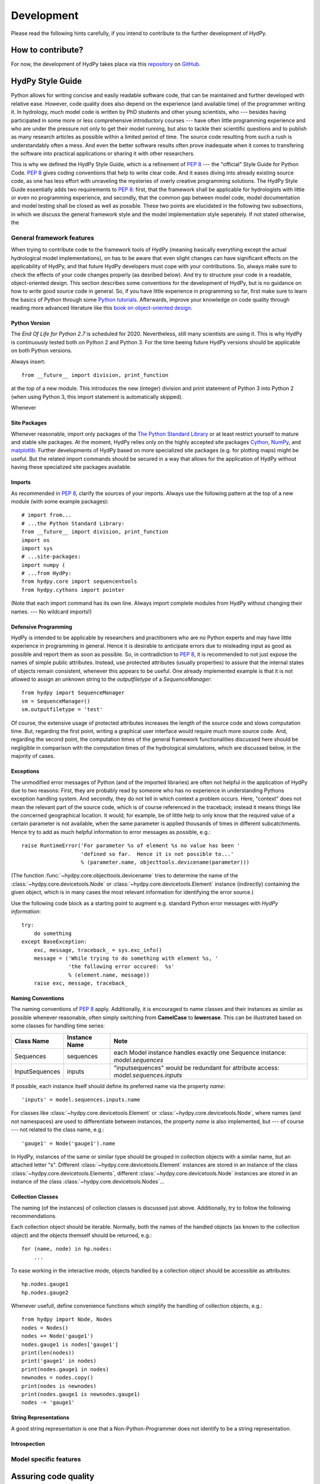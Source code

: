 .. _GitHub: https://github.com
.. _repository: https://github.com/tyralla/hydpy
.. _Python tutorials: https://www.python.org/about/gettingstarted/
.. _book on object-oriented design: http://www.itmaybeahack.com/homepage/books/oodesign.html
.. _PEP 8: https://www.python.org/dev/peps/pep-0008/
.. _The Python Standard Library: https://docs.python.org/2/library/
.. _Cython: http://www.cython.org/
.. _NumPy: http://www.numpy.org/
.. _matplotlib: http://matplotlib.org/
.. _End Of Life for Python 2.7: https://www.python.org/dev/peps/pep-0373/

.. _development:

Development
===========

Please read the following hints carefully, if you intend to contribute
to the further development of HydPy.


How to contribute?
__________________

For now, the development of HydPy takes place via this `repository`_ on
`GitHub`_.


HydPy Style Guide
_________________

Python allows for writing concise and easily readable software code,
that can be maintained and further developed with relative ease.
However, code quality does also depend on the experience (and available
time) of the programmer writing it.  In hydrology, much model code is
written by PhD students and other young scientists, who --- besides
having participated in some more or less comprehensive introductory
courses --- have often little programming experience and who are under
the pressure not only to get their model running, but also to tackle
their scientific questions and to publish as many research articles
as possible within a limited period of time.  The source code
resulting from such a rush is understandably often a mess.  And even
the better software results often prove inadequate when it comes
to transfering the software into practical applications or sharing it
with other researchers.

This is why we defined the HydPy Style Guide, which is a refinement
of `PEP 8`_ --- the "official" Style Guide for Python Code.
`PEP 8`_ gives coding conventions that help to write clear code.
And it eases diving into already existing source code, as one has
less effort with unraveling the mysteries of overly creative
programming solutions.  The HydPy Style Guide essentially adds two
requirements to `PEP 8`_: first, that the framework shall be
applicable for hydrologists with little or even no programming
experience, and secondly, that the common gap between model code,
model documentation and model testing shall be closed as well as
possible.  These two points are elucidated in the following two
subsections, in which we discuss the general framework style and
the model implementation style seperately.  If not stated otherwise,
the


General framework features
--------------------------
When trying to contribute code to the framework tools of HydPy (meaning
basically everything except the actual hydrological model implementations),
on has to be aware that even slight changes can have significant effects
on the applicability of HydPy, and that future HydPy developers must cope
with your contributions.   So, always make sure to check the effects of
your code changes properly (as desribed below).  And try to structure your
code in a readable, object-oriented design.  This section describes some
conventions for the development of HydPy, but is no guidance on how to write
good source code in general.  So, if you have little experience in programming
so far, first make sure to learn the basics of Python through some
`Python tutorials`_.  Afterwards, improve your  knowledge on code quality
through reading more advanced literature like this
`book on object-oriented design`_.

Python Version
..............
The `End Of Life for Python 2.7` is scheduled for 2020. Nevertheless, still many 
scientists are using it.  This is why HydPy is continuously tested both on Python 2 
and Python 3. For the time beeing future HydPy versions should be applicable on 
both Python versions.

Always insert::

    from __future__ import division, print_function

at the top of a new module.  This introduces the new (integer) division
and print statement of Python 3 into Python 2 (when using Python 3, this
import statement is automatically skipped).

Whenever 

Site Packages
.............
Whenever reasonable, import only packages of the
`The Python Standard Library`_ or at least restrict yourself
to mature and stable site packages.  At the moment, HydPy relies
only on the highly accepted site packages `Cython`_, `NumPy`_,
and `matplotlib`_.  Further developments of HydPy based on more
specialized site packages (e.g. for plotting maps) might be
useful.  But the related import commands should be secured in
a way that allows for the application of HydPy without having
these specialized site packages available.

Imports
.......
As recommended in `PEP 8`_, clarify the sources of your imports.
Always use the following pattern at the top of a new module
(with some example packages)::

    # import from...
    # ...the Python Standard Library:
    from __future__ import division, print_function
    import os
    import sys
    # ...site-packages:
    import numpy (
    # ...from HydPy:
    from hydpy.core import sequencentools
    from hydpy.cythons import pointer

(Note that each import command has its own line.  Always import
complete modules from HydPy without changing their names. ---
No wildcard imports!)

Defensive Programming
.....................
HydPy is intended to be applicable by researchers and practitioners
who are no Python experts and may have little experience in programming
in general.  Hence it is desirable to anticipate errors due to misleading
input as good as possible and report them as soon as possible.
So, in contradiction to `PEP 8`_, it is recommended to not just expose 
the names of simple public attributes.  Instead, use protected attributes 
(usually properties) to assure that the internal states of objects remain 
consistent, whenever this appears to be useful. One already implemented 
example is that it is not allowed to assign an unknown string to the 
`outputfiletype` of a `SequenceManager`::

    from hydpy import SequenceManager
    sm = SequenceManager()
    sm.outputfiletype = 'test'

Of course, the extensive usage of protected attributes increases
the length of the source code and slows computation time.  But,
regarding the first point, writing a graphical user interface
would require much more source code. And, regarding the second
point, the computation times of the general framework
functionalities discussed here should be negligible in comparison
with the computation times of the hydrological simulations,
which are discussed below, in the majority of cases.

Exceptions
..........
The unmodified error messages of Python (and of the imported
libraries) are often not helpful in the application of HydPy due
to two reasons: First, they are probably read by someone who has
no experience in understanding Pythons exception handling system.
And secondly, they do not tell in which context a problem occurs.
Here, "context" does not mean the relevant part of the source code,
which is of course referenced in the traceback; instead it means
things like the concerned geographical location.  It would, for example,
be of little help to only know that the required value of a certain
parameter is not available, when the same parameter is applied
thousands of times in different subcatchments.  Hence try to add
as much helpful information to error messages as possible, e.g.::

    raise RuntimeError('For parameter %s of element %s no value has been '
                       'defined so far.  Hence it is not possible to...'
                       % (parameter.name, objecttools.devicename(parameter)))

(The function :func:`~hydpy.core.objecttools.devicename` tries
to determine the name of the :class:`~hydpy.core.devicetools.Node`
or :class:`~hydpy.core.devicetools.Element` instance (indirectly)
containing the given object, which is in many cases the most relevant
information for identifying the error source.)

Use the following code block as a starting point to augment e.g.
standard Python error messages with `HydPy information`::

    try:
        do something
    except BaseException:
        exc, message, traceback_ = sys.exc_info()
        message = ('While trying to do something with element %s, '
                   'the following error occured:  %s'
                   % (element.name, message))
        raise exc, message, traceback_

Naming Conventions
..................
The naming conventions of `PEP 8`_ apply.  Additionally, it is
encouraged to name classes and their instances as similar as
possible whenever reasonable, often simply switching from
**CamelCase** to **lowercase**. This can be illustrated based
on some classes for handling time series:

=============== ============== ===================================================================================
Class Name      Instance Name  Note
=============== ============== ===================================================================================
Sequences       sequences      each Model instance handles exactly one Sequence instance: `model.sequences`
InputSequences  inputs         "inputsequences" would be redundant for attribute access: `model.sequences.inputs`
=============== ============== ===================================================================================

If possible, each instance itself should define its preferred name via
the property `name`::

	'inputs' = model.sequences.inputs.name

For classes like :class:`~hydpy.core.devicetools.Element` or
:class:`~hydpy.core.devicetools.Node`, where names (and not
namespaces) are used to differentiate between instances, the
property `name` is also implemented, but --- of course --- not
related to the class name, e.g.::

    'gauge1' = Node('gauge1').name

In HydPy, instances of the same or similar type should be grouped in
collection objects with a similar name, but an attached letter "s".
Different :class:`~hydpy.core.devicetools.Element` instances are stored
in an instance of the class :class:`~hydpy.core.devicetools.Elements`,
different :class:`~hydpy.core.devicetools.Node` instances are stored in
an instance of the class :class:`~hydpy.core.devicetools.Nodes`...

Collection Classes
..................
The naming (of the instances) of collection classes is discussed just
above.  Additionally, try to follow the following recommendations.

Each collection object should be iterable.  Normally, both the names of
the handled objects (as known to the collection object) and the objects
themself should be returned, e.g.::

    for (name, node) in hp.nodes:
        ...

To ease working in the interactive mode, objects handled by a
collection object should be accessible as attributes::

    hp.nodes.gauge1
    hp.nodes.gauge2

Whenever usefull, define convenience functions which simplify the
handling of collection objects, e.g.::

    from hydpy import Node, Nodes
    nodes = Nodes()
    nodes += Node('gauge1')
    nodes.gauge1 is nodes['gauge1']
    print(len(nodes))
    print('gauge1' in nodes)
    print(nodes.gauge1 in nodes)
    newnodes = nodes.copy()
    print(nodes is newnodes)
    print(nodes.gauge1 is newnodes.gauge1)
    nodes -= 'gauge1'


String Representations
......................
A good string representation is one that a Non-Python-Programmer does
not identify to be a string representation.


Introspection
.............

Model specific features
-----------------------

Assuring code quality
_____________________






